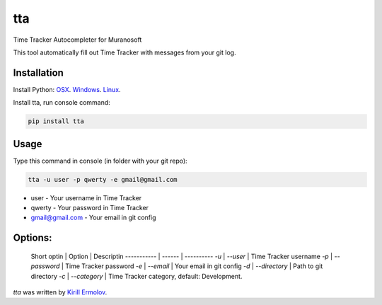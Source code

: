 tta
===

.. image:: https://img.shields.io/pypi/v/tta.svg
    :target: https://pypi.python.org/pypi/tta
    :alt: Latest PyPI version

Time Tracker Autocompleter for Muranosoft

This tool automatically fill out Time Tracker with messages from your git log.

Installation
------------

Install Python: `OSX <http://docs.python-guide.org/en/latest/starting/install/osx/>`_. `Windows <http://docs.python-guide.org/en/latest/starting/install/win/>`_. `Linux <http://docs.python-guide.org/en/latest/starting/install/linux/>`_.

Install tta, run console command:

.. code::
    
    pip install tta

Usage
-----

Type this command in console (in folder with your git repo):

.. code::

    tta -u user -p qwerty -e gmail@gmail.com

* user - Your username in Time Tracker
* qwerty - Your password in Time Tracker
* gmail@gmail.com - Your email in git config

Options:
--------


 Short optin | Option | Descriptin
 ----------- | ------ | ----------
 `-u` | `--user` | Time Tracker username
 `-p` | `--password` | Time Tracker password
 `-e` | `--email` | Your email in git config
 `-d` | `--directory` | Path to git directory
 `-c` | `--category` | Time Tracker category, default: Development.


`tta` was written by `Kirill Ermolov <erm0l0v@ya.ru>`_.
